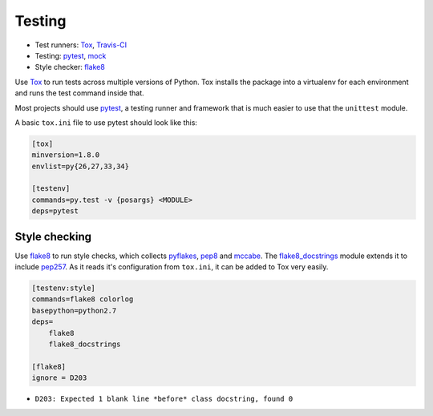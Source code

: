 Testing
=======

* Test runners: Tox_, `Travis-CI`_
* Testing: pytest_, mock_
* Style checker: flake8_

Use Tox_ to run tests across multiple versions of Python. Tox installs the package into a virtualenv for each environment and runs the test command inside that.

Most projects should use pytest_, a testing runner and framework that is much easier to use that the ``unittest`` module.

A basic ``tox.ini`` file to use pytest should look like this:

.. code:: ini

    [tox]
    minversion=1.8.0
    envlist=py{26,27,33,34}

    [testenv]
    commands=py.test -v {posargs} <MODULE>
    deps=pytest


Style checking
~~~~~~~~~~~~~~

Use flake8_ to run style checks, which collects pyflakes_, pep8_ and mccabe_. The flake8_docstrings_ module extends it to include pep257_. As it reads it's configuration from ``tox.ini``, it can be added to Tox very easily.

.. code:: ini

    [testenv:style]
    commands=flake8 colorlog
    basepython=python2.7
    deps=
        flake8
        flake8_docstrings

    [flake8]
    ignore = D203

* ``D203: Expected 1 blank line *before* class docstring, found 0``

.. _tox: http://tox.readthedocs.org/
.. _Travis-CI: http://travis-ci.org/
.. _pytest: http://pytest.org/latest/contents.html
.. _mock: http://www.voidspace.org.uk/python/mock/
.. _flake8: http://flake8.readthedocs.org/
.. _pyflakes: https://github.com/pyflakes/pyflakes/
.. _pep8: http://pep8.readthedocs.org/en/latest/
.. _mccabe: http://nedbatchelder.com/blog/200803/python_code_complexity_microtool.html
.. _flake8_docstrings: https://bitbucket.org/icordasc/flake8-docstrings
.. _pep257: https://github.com/GreenSteam/pep257
